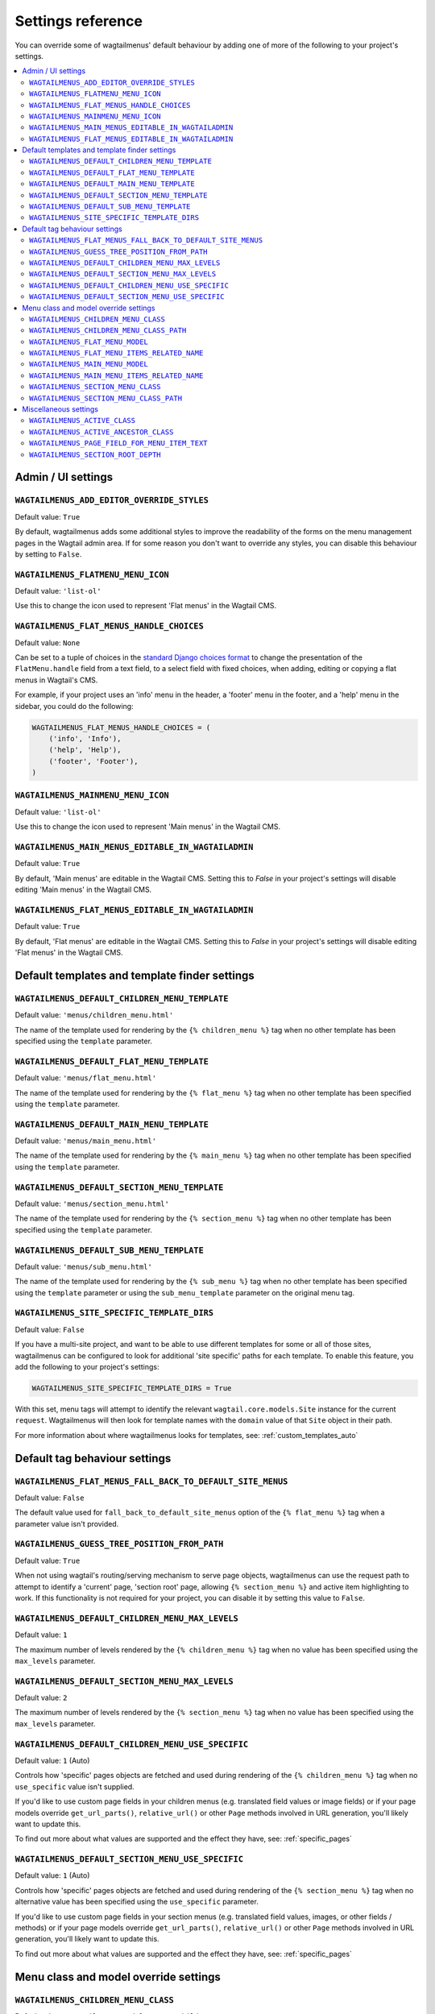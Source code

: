 .. _settings_reference:

==================
Settings reference
==================

You can override some of wagtailmenus' default behaviour by adding one of more of the following to your project's settings.

.. contents::
    :local:
    :depth: 2


-------------------
Admin / UI settings
-------------------


.. _ADD_EDITOR_OVERRIDE_STYLES:

``WAGTAILMENUS_ADD_EDITOR_OVERRIDE_STYLES``
~~~~~~~~~~~~~~~~~~~~~~~~~~~~~~~~~~~~~~~~~~~

Default value: ``True``

By default, wagtailmenus adds some additional styles to improve the readability of the forms on the menu management pages in the Wagtail admin area. If for some reason you don't want to override any styles, you can disable this behaviour by setting to ``False``.


.. _FLATMENU_MENU_ICON:

``WAGTAILMENUS_FLATMENU_MENU_ICON``
~~~~~~~~~~~~~~~~~~~~~~~~~~~~~~~~~~~

Default value: ``'list-ol'``

Use this to change the icon used to represent 'Flat menus' in the Wagtail CMS.


.. _FLAT_MENUS_HANDLE_CHOICES:

``WAGTAILMENUS_FLAT_MENUS_HANDLE_CHOICES``
~~~~~~~~~~~~~~~~~~~~~~~~~~~~~~~~~~~~~~~~~~

Default value: ``None``

Can be set to a tuple of choices in the `standard Django choices format 
<https://docs.djangoproject.com/en/1.10/ref/models/fields/#field-choices>`_ to change the presentation of the ``FlatMenu.handle`` field from a text field, to a select field with fixed choices, when adding, editing or copying a flat menus in Wagtail's CMS.

For example, if your project uses an 'info' menu in the header, a 'footer' menu in the footer, and a 'help' menu in the sidebar, you could do the following:

.. code-block:: python

    WAGTAILMENUS_FLAT_MENUS_HANDLE_CHOICES = (
        ('info', 'Info'),
        ('help', 'Help'),
        ('footer', 'Footer'),
    )


.. _MAINMENU_MENU_ICON:

``WAGTAILMENUS_MAINMENU_MENU_ICON``
~~~~~~~~~~~~~~~~~~~~~~~~~~~~~~~~~~~

Default value: ``'list-ol'``

Use this to change the icon used to represent 'Main menus' in the Wagtail CMS.


.. _WAGTAILMENUS_MAIN_MENUS_EDITABLE_IN_WAGTAILADMIN:

``WAGTAILMENUS_MAIN_MENUS_EDITABLE_IN_WAGTAILADMIN``
~~~~~~~~~~~~~~~~~~~~~~~~~~~~~~~~~~~~~~~~~~~~~~~~~~~~

Default value: ``True``

By default, 'Main menus' are editable in the Wagtail CMS. Setting this to `False` in your project's settings will disable editing 'Main menus' in the Wagtail CMS.


.. _WAGTAILMENUS_FLAT_MENUS_EDITABLE_IN_WAGTAILADMIN:

``WAGTAILMENUS_FLAT_MENUS_EDITABLE_IN_WAGTAILADMIN``
~~~~~~~~~~~~~~~~~~~~~~~~~~~~~~~~~~~~~~~~~~~~~~~~~~~~

Default value: ``True``

By default, 'Flat menus' are editable in the Wagtail CMS. Setting this to `False` in your project's settings will disable editing 'Flat menus' in the Wagtail CMS.


----------------------------------------------
Default templates and template finder settings
----------------------------------------------


.. _DEFAULT_CHILDREN_MENU_TEMPLATE:

``WAGTAILMENUS_DEFAULT_CHILDREN_MENU_TEMPLATE``
~~~~~~~~~~~~~~~~~~~~~~~~~~~~~~~~~~~~~~~~~~~~~~~

Default value: ``'menus/children_menu.html'``

The name of the template used for rendering by the ``{% children_menu %}`` tag when no other template has been specified using the ``template`` parameter.


.. _DEFAULT_FLAT_MENU_TEMPLATE:

``WAGTAILMENUS_DEFAULT_FLAT_MENU_TEMPLATE``
~~~~~~~~~~~~~~~~~~~~~~~~~~~~~~~~~~~~~~~~~~~

Default value: ``'menus/flat_menu.html'``

The name of the template used for rendering by the ``{% flat_menu %}`` tag when no other template has been specified using the ``template`` parameter.


.. _DEFAULT_MAIN_MENU_TEMPLATE:

``WAGTAILMENUS_DEFAULT_MAIN_MENU_TEMPLATE``
~~~~~~~~~~~~~~~~~~~~~~~~~~~~~~~~~~~~~~~~~~~

Default value: ``'menus/main_menu.html'``

The name of the template used for rendering by the ``{% main_menu %}`` tag when no other template has been specified using the ``template`` parameter.


.. _DEFAULT_SECTION_MENU_TEMPLATE:

``WAGTAILMENUS_DEFAULT_SECTION_MENU_TEMPLATE``
~~~~~~~~~~~~~~~~~~~~~~~~~~~~~~~~~~~~~~~~~~~~~~

Default value: ``'menus/section_menu.html'``

The name of the template used for rendering by the ``{% section_menu %}`` tag when no other template has been specified using the ``template`` parameter.


.. _DEFAULT_SUB_MENU_TEMPLATE:

``WAGTAILMENUS_DEFAULT_SUB_MENU_TEMPLATE``
~~~~~~~~~~~~~~~~~~~~~~~~~~~~~~~~~~~~~~~~~~

Default value: ``'menus/sub_menu.html'``

The name of the template used for rendering by the ``{% sub_menu %}`` tag when no other template has been specified using the ``template`` parameter or using the ``sub_menu_template`` parameter on the original menu tag.


.. _SITE_SPECIFIC_TEMPLATE_DIRS:

``WAGTAILMENUS_SITE_SPECIFIC_TEMPLATE_DIRS``
~~~~~~~~~~~~~~~~~~~~~~~~~~~~~~~~~~~~~~~~~~~~

Default value: ``False``

If you have a multi-site project, and want to be able to use different templates for some or all of those sites, wagtailmenus can be configured to look for additional 'site specific' paths for each template. To enable this feature, you add the following to your project's settings:

.. code-block:: python

    WAGTAILMENUS_SITE_SPECIFIC_TEMPLATE_DIRS = True

With this set, menu tags will attempt to identify the relevant ``wagtail.core.models.Site`` instance for the current ``request``. Wagtailmenus will then look for template names with the ``domain`` value of that ``Site`` object in their path.

For more information about where wagtailmenus looks for templates, see: :ref:`custom_templates_auto`


------------------------------
Default tag behaviour settings
------------------------------


.. _FLAT_MENUS_FALL_BACK_TO_DEFAULT_SITE_MENUS:

``WAGTAILMENUS_FLAT_MENUS_FALL_BACK_TO_DEFAULT_SITE_MENUS``
~~~~~~~~~~~~~~~~~~~~~~~~~~~~~~~~~~~~~~~~~~~~~~~~~~~~~~~~~~~

Default value: ``False``

The default value used for ``fall_back_to_default_site_menus`` option of the ``{% flat_menu %}`` tag when a parameter value isn't provided.


.. _GUESS_TREE_POSITION_FROM_PATH:

``WAGTAILMENUS_GUESS_TREE_POSITION_FROM_PATH``
~~~~~~~~~~~~~~~~~~~~~~~~~~~~~~~~~~~~~~~~~~~~~~

Default value: ``True``

When not using wagtail's routing/serving mechanism to serve page objects, wagtailmenus can use the request path to attempt to identify a 'current' page, 'section root' page, allowing ``{% section_menu %}`` and active item highlighting to work. If this functionality is not required for your project, you can disable it by setting this value to ``False``.


.. _DEFAULT_CHILDREN_MENU_MAX_LEVELS:

``WAGTAILMENUS_DEFAULT_CHILDREN_MENU_MAX_LEVELS``
~~~~~~~~~~~~~~~~~~~~~~~~~~~~~~~~~~~~~~~~~~~~~~~~~

Default value: ``1``

The maximum number of levels rendered by the ``{% children_menu %}`` tag when no value has been specified using the ``max_levels`` parameter.


.. _DEFAULT_SECTION_MENU_MAX_LEVELS:

``WAGTAILMENUS_DEFAULT_SECTION_MENU_MAX_LEVELS``
~~~~~~~~~~~~~~~~~~~~~~~~~~~~~~~~~~~~~~~~~~~~~~~~

Default value: ``2``

The maximum number of levels rendered by the ``{% section_menu %}`` tag when no value has been specified using the ``max_levels`` parameter.


.. _DEFAULT_CHILDREN_MENU_USE_SPECIFIC:

``WAGTAILMENUS_DEFAULT_CHILDREN_MENU_USE_SPECIFIC``
~~~~~~~~~~~~~~~~~~~~~~~~~~~~~~~~~~~~~~~~~~~~~~~~~~~

Default value: ``1`` (Auto)

Controls how 'specific' pages objects are fetched and used during rendering of the ``{% children_menu %}`` tag when no ``use_specific`` value isn't supplied. 

If you'd like to use custom page fields in your children menus (e.g. translated field values or image fields) or if your page models override ``get_url_parts()``, ``relative_url()`` or other ``Page`` methods involved in URL generation, you'll likely want to update this. 

To find out more about what values are supported and the effect they have, see: :ref:`specific_pages`


.. _DEFAULT_SECTION_MENU_USE_SPECIFIC:

``WAGTAILMENUS_DEFAULT_SECTION_MENU_USE_SPECIFIC``
~~~~~~~~~~~~~~~~~~~~~~~~~~~~~~~~~~~~~~~~~~~~~~~~~~

Default value: ``1`` (Auto)

Controls how 'specific' pages objects are fetched and used during rendering of the ``{% section_menu %}`` tag when no alternative value has been specified using the ``use_specific`` parameter.

If you'd like to use custom page fields in your section menus (e.g. translated field values, images, or other fields / methods) or if your page models override ``get_url_parts()``, ``relative_url()`` or other ``Page`` methods involved in URL generation, you'll likely want to update this. 

To find out more about what values are supported and the effect they have, see: :ref:`specific_pages`


--------------------------------------
Menu class and model override settings
--------------------------------------


.. _CHILDREN_MENU_CLASS:

``WAGTAILMENUS_CHILDREN_MENU_CLASS``
~~~~~~~~~~~~~~~~~~~~~~~~~~~~~~~~~~~~

Default value: ``'wagtailmenus.models.menus.ChildrenMenu'``

Use this to specify a custom menu class to be used by wagtailmenus' ``children_menu`` tag. The value should be the import path of your custom class as a string, e.g. ``'mysite.appname.models.CustomClass'``. 

For more details see: :ref:`custom_childrenmenu_class` 


.. _CHILDREN_MENU_CLASS_PATH:

``WAGTAILMENUS_CHILDREN_MENU_CLASS_PATH``
~~~~~~~~~~~~~~~~~~~~~~~~~~~~~~~~~~~~~~~~~

.. NOTE::
    Deprecated in wagtailmenus 2.10 in favour of using :ref:`CHILDREN_MENU_CLASS` (above)

Used to specify a custom menu class to be used by wagtailmenus' ``children_menu`` tag. The value should be the import path of your custom class as a string, e.g. ``'mysite.appname.models.CustomClass'``.


.. _FLAT_MENU_MODEL:

``WAGTAILMENUS_FLAT_MENU_MODEL``
~~~~~~~~~~~~~~~~~~~~~~~~~~~~~~~~

Default value: ``'wagtailmenus.FlatMenu'``

Use this to specify a custom model to use for flat menus instead of the default. The model should be a subclass of ``wagtailmenus.AbstractFlatMenu``. 

For more details see: :ref:`custom_flat_menu_models`


.. _FLAT_MENU_ITEMS_RELATED_NAME:

``WAGTAILMENUS_FLAT_MENU_ITEMS_RELATED_NAME``
~~~~~~~~~~~~~~~~~~~~~~~~~~~~~~~~~~~~~~~~~~~~~

Default value: ``'menu_items'``

Use this to specify the 'related name' that should be used to access menu items from flat menu instances. Used to replace the default `FlatMenuItem` model with a custom one.

For more details see: :ref:`custom_flat_menu_models`


.. _MAIN_MENU_MODEL:

``WAGTAILMENUS_MAIN_MENU_MODEL``
~~~~~~~~~~~~~~~~~~~~~~~~~~~~~~~~

Default value: ``'wagtailmenus.MainMenu'``

Use this to specify an alternative model to use for main menus. The model should be a subclass of ``wagtailmenus.AbstractMainMenu``.

For more details see: :ref:`custom_main_menu_models`


.. _MAIN_MENU_ITEMS_RELATED_NAME:

``WAGTAILMENUS_MAIN_MENU_ITEMS_RELATED_NAME``
~~~~~~~~~~~~~~~~~~~~~~~~~~~~~~~~~~~~~~~~~~~~~

Default value: ``'menu_items'``

Use this to specify the 'related name' that should be used to access menu items from main menu instances. Used to replace the default ``MainMenuItem`` model with a custom one. 

For more details see: :ref:`custom_main_menu_models`


.. _SECTION_MENU_CLASS:

``WAGTAILMENUS_SECTION_MENU_CLASS``
~~~~~~~~~~~~~~~~~~~~~~~~~~~~~~~~~~~~~~~~

Default value: ``'wagtailmenus.models.menus.SectionMenu'``

Use this to specify a custom class to be used by wagtailmenus' ``section_menu`` tag. The value should be the import path of your custom class as a string, e.g. ``'mysite.appname.models.CustomClass'``. 

For more details see: :ref:`custom_sectionmenu_class`


.. _SECTION_MENU_CLASS_PATH:

``WAGTAILMENUS_SECTION_MENU_CLASS_PATH``
~~~~~~~~~~~~~~~~~~~~~~~~~~~~~~~~~~~~~~~~

.. NOTE::
    Deprecated in wagtailmenus 2.10 in favour of using :ref:`SECTION_MENU_CLASS` (above)

Used to specify a custom class to be used by wagtailmenus' ``section_menu`` tag. The value should be the import path of your custom class as a string, e.g. ``'mysite.appname.models.CustomClass'``. 


----------------------
Miscellaneous settings
----------------------

.. _ACTIVE_CLASS:

``WAGTAILMENUS_ACTIVE_CLASS``
~~~~~~~~~~~~~~~~~~~~~~~~~~~~~

Default value: ``'active'``

The class added to menu items for the currently active page (when using a menu template with ``apply_active_classes=True``)


.. _ACTIVE_ANCESTOR_CLASS:

``WAGTAILMENUS_ACTIVE_ANCESTOR_CLASS``
~~~~~~~~~~~~~~~~~~~~~~~~~~~~~~~~~~~~~~

Default value: ``'ancestor'``

The class added to any menu items for pages that are ancestors of the currently active page (when using a menu template with ``apply_active_classes=True``)


.. _DEFAULT_PAGE_FIELD_FOR_MENU_ITEM_TEXT:

``WAGTAILMENUS_PAGE_FIELD_FOR_MENU_ITEM_TEXT``
~~~~~~~~~~~~~~~~~~~~~~~~~~~~~~~~~~~~~~~~~~~~~~

Default value: ``'title'``

When preparing menu items for rendering, wagtailmenus looks for a field, attribute or property method on each page with this name to set a ``text`` attribute value, which is used in menu templates as the label for each item. The ``title`` field is used by default.

.. NOTE::
    wagtailmenus will only be able to access custom page fields or methods if 'specific' pages are being used (See :ref:`specific_pages`). If no attribute can be found matching the specified name, wagtailmenus will silently fall back to using the page's ``title`` field value.


.. _SECTION_ROOT_DEPTH:

``WAGTAILMENUS_SECTION_ROOT_DEPTH``
~~~~~~~~~~~~~~~~~~~~~~~~~~~~~~~~~~~

Default value: ``3``

Use this to specify the 'depth' value of a project's 'section root' pages. For most Wagtail projects, this should be ``3`` (Root page depth = ``1``, Home page depth = ``2``), but it may well differ, depending on the needs of the project.
